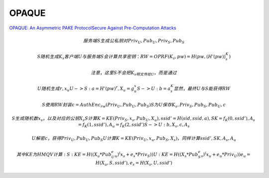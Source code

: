 OPAQUE
==========================================================

`OPAQUE: An Asymmetric PAKE ProtocolSecure Against Pre-Computation Attacks <https://eprint.iacr.org/2018/163.pdf>`_

.. math::

    服务端S生成公私钥对 { Priv_U, Pub_U }, { Priv_S, Pub_S }

    S随机生成K_s
    客户端U与服务端S会计算共享密钥：RW=OPRF(K_s, pw) =H(pw,(H'(pw))^K_s)

    注意，这里S不会把K_s明文传给U，而是通过 

        U随机生成r, x_u
        U -> S: a = H'(pw)^ r , X_u = g^x_u
        S -> U: b = a^K_s
        显然，最终U与S能获得RW

    S使用RW封装c = AuthEnc_rw({ Priv_U, Pub_U, Pub_S })
    S为U保存 { K_s, Priv_S, Pub_S, Pub_U, c }

    S生成随机数x_s，以及对应的公钥X_s
    S计算K = KE(Priv_S, x_s, Pub_U, X_u),   ssid' = H(sid, ssid, a), SK = f_K(0, ssid'), A_s = f_K(1, ssid'), A_u = f_K(2, ssid')
    S -> U : b, X_s, c, A_s
    
    U解密c，获得Priv_U, Pub_U, Pub_S
    U计算 K=KE(Priv_U, x_u, Pub_S, X_s)，同样计算ssid', SK, A_s, A_u

    其中KE为HMQV计算:
    S: KE = H((X_u * Pub_U^e_u)^(x_s + e_s*Priv_S))
    U: KE = H((X_s * Pub_S^e_s)^(x_u + e_u*Priv_U))
    e_u = H(X_u, S, ssid'), e_s = H(X_s, U, ssid')
